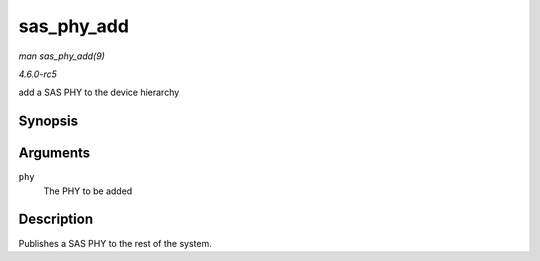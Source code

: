 .. -*- coding: utf-8; mode: rst -*-

.. _API-sas-phy-add:

===========
sas_phy_add
===========

*man sas_phy_add(9)*

*4.6.0-rc5*

add a SAS PHY to the device hierarchy


Synopsis
========

.. c:function:: int sas_phy_add( struct sas_phy * phy )

Arguments
=========

``phy``
    The PHY to be added


Description
===========

Publishes a SAS PHY to the rest of the system.


.. ------------------------------------------------------------------------------
.. This file was automatically converted from DocBook-XML with the dbxml
.. library (https://github.com/return42/sphkerneldoc). The origin XML comes
.. from the linux kernel, refer to:
..
.. * https://github.com/torvalds/linux/tree/master/Documentation/DocBook
.. ------------------------------------------------------------------------------

